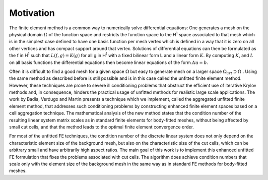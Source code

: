 Motivation
==========

The finite element method is a common way to numerically solve differential equations: One generates a mesh on the physical domain :math:`\Omega` of the function space and restricts the function space to the H\ :sup:`1` space associated to that mesh which is in the simplest case defined to have one basis function per mesh vertex which is defined in a way that it is zero on all other vertices and has compact support around that vertex. Solutions of differential equations can then be formulated as the f in H\ :sup:`1` such that :math:`L(f, g) = K(g)` for all g in H\ :sup:`1` with a fixed bilinear form L and a linear form :math:`K`. By computing :math:`K`, and :math:`L` on all basis functions the differential equations then become linear equations of the form :math:`A u = b`.

Often it is difficult to find a good mesh for a given space :math:`\Omega` but easy to generate mesh on a larger space  :math:`\Omega_{art} \supset \Omega` . Using the same method as described before is still possible and is in this case called the unfitted finite element method. However, these techniques are prone to severe ill conditioning problems that obstruct the efficient use of iterative Krylov methods and, in consequence, hinders the practical usage of unfitted methods for realistic large scale applications. The work by Badia, Verdugo and Martin presents a technique which we implement, called the aggregated unfitted finite element method, that addresses such conditioning problems by constructing enhanced finite element spaces based on a cell aggregation technique. The mathematical analysis of the new method states that the condition number of the resulting linear system matrix scales as in standard finite elements for body-fitted meshes, without being affected by small cut cells, and that the method leads to the optimal finite element convergence order.

For most of the unfitted FE techniques, the condition number of the discrete linear system does not only depend on the characteristic element size of the background mesh, but also on the characteristic size of the cut cells, which can be arbitrary small and have arbitrarily high aspect ratios. The main goal of this work is to implement this enhanced unfitted FE formulation that fixes the problems associated with cut cells. The algorithm does achieve condition numbers that scale only with the element size of the background mesh in the same way as in standard FE methods for body-fitted meshes.

